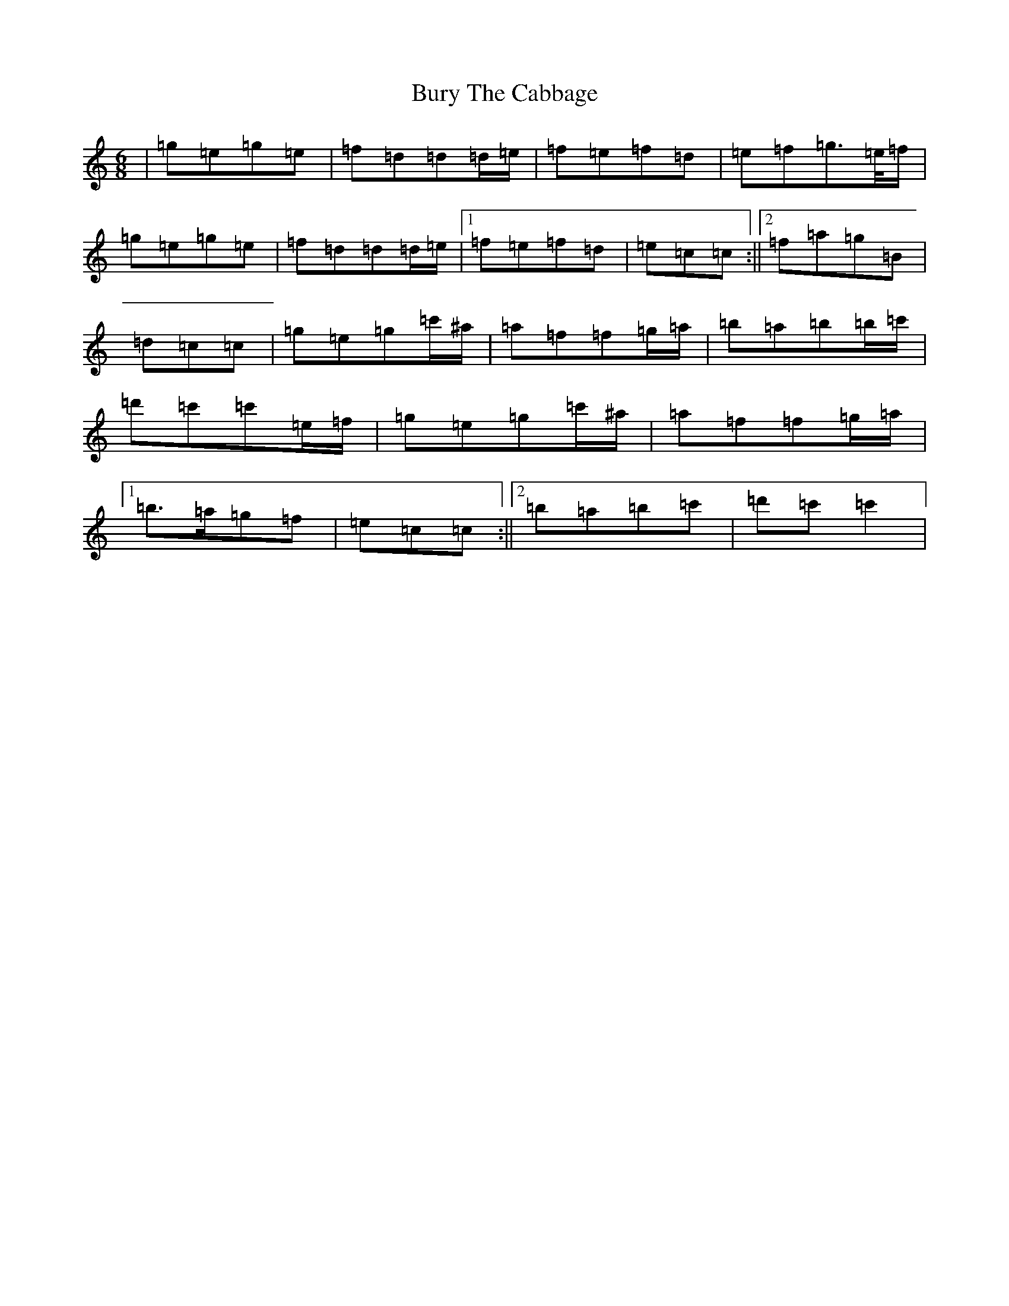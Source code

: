 X: 2893
T: Bury The Cabbage
S: https://thesession.org/tunes/7773#setting19117
R: jig
M:6/8
L:1/8
K: C Major
|=g=e=g=e|=f=d=d=d/2=e/2|=f=e=f=d|=e=f=g>=e/2=f/2|=g=e=g=e|=f=d=d=d/2=e/2|1=f=e=f=d|=e=c=c:||2=f=a=g=B|=d=c=c|=g=e=g=c'/2^a/2|=a=f=f=g/2=a/2|=b=a=b=b/2=c'/2|=d'=c'=c'=e/2=f/2|=g=e=g=c'/2^a/2|=a=f=f=g/2=a/2|1=b>=a=g=f|=e=c=c:||2=b=a=b=c'|=d'=c'=c'2|